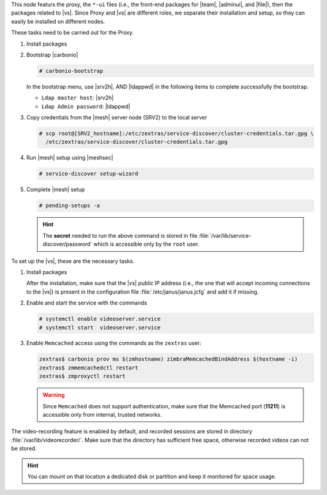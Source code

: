 
.. SPDX-FileCopyrightText: 2022 Zextras <https://www.zextras.com/>
..
.. SPDX-License-Identifier: CC-BY-NC-SA-4.0

.. srv1 - proxy and vs

This node featurs the proxy, the ``*-ui`` files (i.e., the front-end
packages for |team|, |adminui|, and |file|), then the packages related to
|vs|. Since Proxy and |vs| are different roles, we separate their
installation and setup, so they can easily be installed on different
nodes.

These tasks need to be carried out for the Proxy.

#. Install packages

   .. tab-set::

      .. tab-item:: Ubuntu
         :sync: ubuntu

         .. code:: console

            # apt install service-discover-agent carbonio-proxy \
              carbonio-webui carbonio-files-ui carbonio-chats-ui \
              carbonio-admin-ui carbonio-admin-console-ui

      .. tab-item:: RHEL
         :sync: rhel

         .. code:: console

            # dnf install service-discover-agent carbonio-proxy \
              carbonio-webui carbonio-files-ui carbonio-chats-ui \
              carbonio-admin-ui carbonio-admin-console-ui

#. Bootstrap |carbonio|

   .. code:: console

      # carbonio-bootstrap

   In the bootstrap menu, use |srv2h|, AND |ldappwd| in
   the following items to complete successfully the bootstrap.

   * ``Ldap master host``: |srv2h|
   * ``Ldap Admin password``: |ldappwd|

#. Copy credentials from the |mesh| server node (SRV2) to the local
   server

   .. code:: console

      # scp root@[SRV2_hostname]:/etc/zextras/service-discover/cluster-credentials.tar.gpg \
        /etc/zextras/service-discover/cluster-credentials.tar.gpg

#. Run |mesh| setup using |meshsec|
   
   .. code:: console

      # service-discover setup-wizard

#. Complete |mesh| setup

   .. code:: console

      # pending-setups -a

   .. hint:: The **secret** needed to run the above command is stored
      in file :file:`/var/lib/service-discover/password` which is
      accessible only by the ``root`` user.

To set up the |vs|, these are the necessary tasks. 

#. Install packages

   .. tab-set::

      .. tab-item:: Ubuntu
         :sync: ubuntu

         .. code:: console

            # apt install carbonio-videoserver carbonio-videoserver-recorder

      .. tab-item:: RHEL
         :sync: rhel

         .. code:: console

            # dnf install carbonio-videoserver carbonio-videoserver-recorder

   After the installation, make sure that the |vs| `public` IP address
   (i.e., the one that will accept incoming connections to the |vs|)
   is present in the configuration file :file:`/etc/janus/janus.jcfg`
   and add it if missing.

#. Enable and start the service with the commands

   .. code:: console

      # systemctl enable videoserver.service
      # systemctl start  videoserver.service

#. Enable ``Memcached`` access using the commands as the ``zextras`` user:

   .. code:: console

      zextras$ carbonio prov ms $(zmhostname) zimbraMemcachedBindAddress $(hostname -i)
      zextras$ zmmemcachedctl restart
      zextras$ zmproxyctl restart

   .. warning:: Since ``Memcached`` does not support authentication,
      make sure that the Memcached port (**11211**) is accessible only
      from internal, trusted networks.

The video-recording feature is enabled by default, and recorded
sessions are stored in directory :file:`/var/lib/videorecorder/`. Make
sure that the directory has sufficient free space, otherwise recorded
videos can not be stored.

.. hint:: You can mount on that location a dedicated disk or partition
   and keep it monitored for space usage.

.. card::

   Values used in the next steps
   ^^^^

   * |vsip| the local IP address of this node

   * |vspwd| the password of the |vs|, that can be retrieved by
     running as the ``root`` user the command :command:`grep -i -e
     nat_1_1 -e api_secret /etc/janus/janus.jcfg`


   * |servletport| the value of the `servlet port` configuration
     option saved in file
     :file:`/etc/carbonio/videoserver-recorder/recordingEnv`, needed
     when running the previous command
